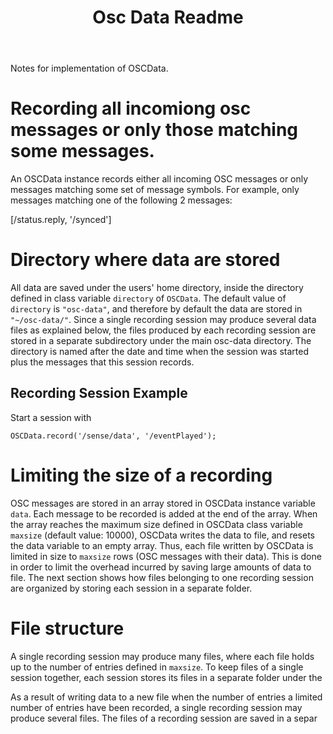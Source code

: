 #+TITLE: Osc Data Readme

Notes for implementation of OSCData.
* Recording all incomiong osc messages or only those matching some messages.
An OSCData instance records either all incoming OSC messages or only messages matching some set of message symbols.  For example, only messages matching one of the following 2 messages:

[/status.reply, '/synced']

* Directory where data are stored

All data are saved under the users' home directory, inside the directory defined in class variable =directory= of =OSCData=.  The default value of =directory= is ="osc-data"=, and therefore by default the data are stored in ="~/osc-data/"=.  Since a single recording session may produce several data files as explained below, the files produced by each recording session are stored in a separate subdirectory under the main osc-data directory.  The directory is named after the date and time when the session was started plus the messages that this session records.

** Recording Session Example

Start a session with

#+begin_src sclang
OSCData.record('/sense/data', '/eventPlayed');
#+end_src




* Limiting the size of a recording

OSC messages are stored in an array stored in OSCData instance variable =data=. Each message to be recorded is added at the end of the array.  When the array reaches the maximum size defined in OSCData class variable =maxsize= (default value: 10000), OSCData writes the data to file, and resets the data variable to an empty array.  Thus, each file written by OSCData is limited in size to =maxsize= rows (OSC messages with their data).
This is done in order to limit the overhead incurred by saving large amounts of data to file. The next section shows how files belonging to one recording session are organized by storing each session in a separate folder.

* File structure

A single recording session may produce many files, where each file holds up to the number of entries defined in =maxsize=.  To keep files of a single session together, each session stores its files in a separate folder under the

As a result of writing data to a new file when the number of entries a limited number of entries have been recorded, a single recording session may produce several files. The files of a recording session are saved in a separ
